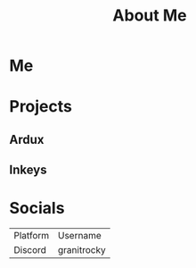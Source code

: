 #+TITLE: About Me
#+EMAIL: J.Kenyon@ordinarygizmos.com
#+OPTIONS: toc:nil
#+OPTIONS: title:nil
* Me
* Projects
** Ardux
** Inkeys
** 
* Socials
  | Platform | Username    |
  | Discord  | granitrocky |

